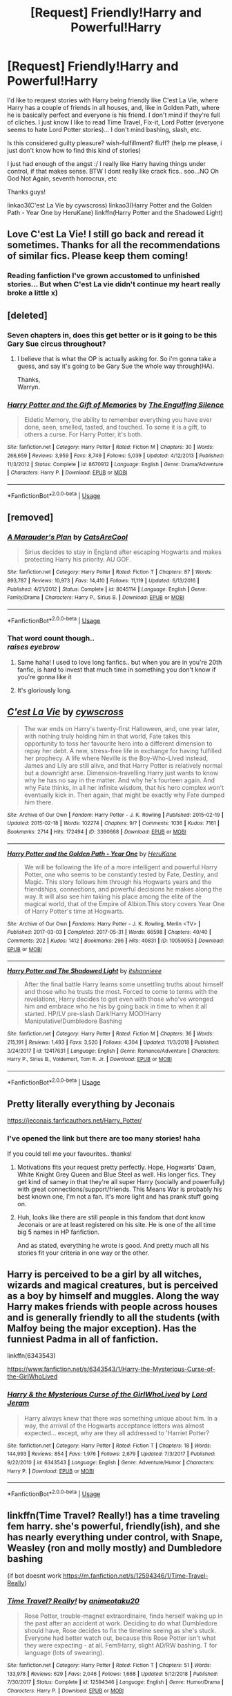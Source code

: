 #+TITLE: [Request] Friendly!Harry and Powerful!Harry

* [Request] Friendly!Harry and Powerful!Harry
:PROPERTIES:
:Author: OlliekZ
:Score: 80
:DateUnix: 1547400250.0
:DateShort: 2019-Jan-13
:FlairText: Request
:END:
I'd like to request stories with Harry being friendly like C'est La Vie, where Harry has a couple of friends in all houses, and, like in Golden Path, where he is basically perfect and everyone is his friend. I don't mind if they're full of cliches. I just know I like to read Time Travel, Fix-it, Lord Potter (everyone seems to hate Lord Potter stories)... I don't mind bashing, slash, etc.

Is this considered guilty pleasure? wish-fulfillment? fluff? (help me please, i just don't know how to find this kind of stories)

I just had enough of the angst :/ I really like Harry having things under control, if that makes sense. BTW I dont really like crack fics.. soo...NO Oh God Not Again, seventh horrocrux, etc

Thanks guys!

linkao3(C'est La Vie by cywscross) linkao3(Harry Potter and the Golden Path - Year One by HeruKane) linkffn(Harry Potter and the Shadowed Light)


** Love C'est La Vie! I still go back and reread it sometimes. Thanks for all the recommendations of similar fics. Please keep them coming!
:PROPERTIES:
:Author: hungrymillennial
:Score: 11
:DateUnix: 1547423067.0
:DateShort: 2019-Jan-14
:END:

*** Reading fanfiction I've grown accustomed to unfinished stories... But when C'est La vie didn't continue my heart really broke a little x)
:PROPERTIES:
:Author: OlliekZ
:Score: 5
:DateUnix: 1547467176.0
:DateShort: 2019-Jan-14
:END:


** [deleted]
:PROPERTIES:
:Score: 13
:DateUnix: 1547410525.0
:DateShort: 2019-Jan-13
:END:

*** Seven chapters in, does this get better or is it going to be this Gary Sue circus throughout?
:PROPERTIES:
:Author: Senip
:Score: 3
:DateUnix: 1547477113.0
:DateShort: 2019-Jan-14
:END:

**** I believe that is what the OP is actually asking for. So i'm gonna take a guess, and say it's going to be Gary Sue the whole way through(HA).

Thanks,\\
Warryn.
:PROPERTIES:
:Author: Wassa110
:Score: 2
:DateUnix: 1547519246.0
:DateShort: 2019-Jan-15
:END:


*** [[https://www.fanfiction.net/s/8670912/1/][*/Harry Potter and the Gift of Memories/*]] by [[https://www.fanfiction.net/u/1794030/The-Engulfing-Silence][/The Engulfing Silence/]]

#+begin_quote
  Eidetic Memory, the ability to remember everything you have ever done, seen, smelled, tasted, and touched. To some it is a gift, to others a curse. For Harry Potter, it's both.
#+end_quote

^{/Site/:} ^{fanfiction.net} ^{*|*} ^{/Category/:} ^{Harry} ^{Potter} ^{*|*} ^{/Rated/:} ^{Fiction} ^{M} ^{*|*} ^{/Chapters/:} ^{30} ^{*|*} ^{/Words/:} ^{266,659} ^{*|*} ^{/Reviews/:} ^{3,959} ^{*|*} ^{/Favs/:} ^{8,749} ^{*|*} ^{/Follows/:} ^{5,039} ^{*|*} ^{/Updated/:} ^{4/12/2013} ^{*|*} ^{/Published/:} ^{11/3/2012} ^{*|*} ^{/Status/:} ^{Complete} ^{*|*} ^{/id/:} ^{8670912} ^{*|*} ^{/Language/:} ^{English} ^{*|*} ^{/Genre/:} ^{Drama/Adventure} ^{*|*} ^{/Characters/:} ^{Harry} ^{P.} ^{*|*} ^{/Download/:} ^{[[http://www.ff2ebook.com/old/ffn-bot/index.php?id=8670912&source=ff&filetype=epub][EPUB]]} ^{or} ^{[[http://www.ff2ebook.com/old/ffn-bot/index.php?id=8670912&source=ff&filetype=mobi][MOBI]]}

--------------

*FanfictionBot*^{2.0.0-beta} | [[https://github.com/tusing/reddit-ffn-bot/wiki/Usage][Usage]]
:PROPERTIES:
:Author: FanfictionBot
:Score: 2
:DateUnix: 1547410545.0
:DateShort: 2019-Jan-13
:END:


** [removed]
:PROPERTIES:
:Score: 6
:DateUnix: 1547429011.0
:DateShort: 2019-Jan-14
:END:

*** [[https://www.fanfiction.net/s/8045114/1/][*/A Marauder's Plan/*]] by [[https://www.fanfiction.net/u/3926884/CatsAreCool][/CatsAreCool/]]

#+begin_quote
  Sirius decides to stay in England after escaping Hogwarts and makes protecting Harry his priority. AU GOF.
#+end_quote

^{/Site/:} ^{fanfiction.net} ^{*|*} ^{/Category/:} ^{Harry} ^{Potter} ^{*|*} ^{/Rated/:} ^{Fiction} ^{T} ^{*|*} ^{/Chapters/:} ^{87} ^{*|*} ^{/Words/:} ^{893,787} ^{*|*} ^{/Reviews/:} ^{10,973} ^{*|*} ^{/Favs/:} ^{14,410} ^{*|*} ^{/Follows/:} ^{11,119} ^{*|*} ^{/Updated/:} ^{6/13/2016} ^{*|*} ^{/Published/:} ^{4/21/2012} ^{*|*} ^{/Status/:} ^{Complete} ^{*|*} ^{/id/:} ^{8045114} ^{*|*} ^{/Language/:} ^{English} ^{*|*} ^{/Genre/:} ^{Family/Drama} ^{*|*} ^{/Characters/:} ^{Harry} ^{P.,} ^{Sirius} ^{B.} ^{*|*} ^{/Download/:} ^{[[http://www.ff2ebook.com/old/ffn-bot/index.php?id=8045114&source=ff&filetype=epub][EPUB]]} ^{or} ^{[[http://www.ff2ebook.com/old/ffn-bot/index.php?id=8045114&source=ff&filetype=mobi][MOBI]]}

--------------

*FanfictionBot*^{2.0.0-beta} | [[https://github.com/tusing/reddit-ffn-bot/wiki/Usage][Usage]]
:PROPERTIES:
:Author: FanfictionBot
:Score: 4
:DateUnix: 1547429022.0
:DateShort: 2019-Jan-14
:END:


*** That word count though..\\
/raises eyebrow/
:PROPERTIES:
:Author: LittleDinghy
:Score: 4
:DateUnix: 1547438425.0
:DateShort: 2019-Jan-14
:END:

**** Same haha! I used to love long fanfics.. but when you are in you're 20th fanfic, is hard to invest that much time in something you don't know if you're gonna like it
:PROPERTIES:
:Author: OlliekZ
:Score: 1
:DateUnix: 1547466737.0
:DateShort: 2019-Jan-14
:END:


**** It's gloriously long.
:PROPERTIES:
:Author: Electric999999
:Score: 1
:DateUnix: 1547495917.0
:DateShort: 2019-Jan-14
:END:


** [[https://archiveofourown.org/works/3390668][*/C'est La Vie/*]] by [[https://www.archiveofourown.org/users/cywscross/pseuds/cywscross][/cywscross/]]

#+begin_quote
  The war ends on Harry's twenty-first Halloween, and, one year later, with nothing truly holding him in that world, Fate takes this opportunity to toss her favourite hero into a different dimension to repay her debt. A new, stress-free life in exchange for having fulfilled her prophecy. A life where Neville is the Boy-Who-Lived instead, James and Lily are still alive, and that Harry Potter is relatively normal but a downright arse. Dimension-travelling Harry just wants to know why he has no say in the matter. And why he's fourteen again. And why Fate thinks, in all her infinite wisdom, that his hero complex won't eventually kick in. Then again, that might be exactly why Fate dumped him there.
#+end_quote

^{/Site/:} ^{Archive} ^{of} ^{Our} ^{Own} ^{*|*} ^{/Fandom/:} ^{Harry} ^{Potter} ^{-} ^{J.} ^{K.} ^{Rowling} ^{*|*} ^{/Published/:} ^{2015-02-19} ^{*|*} ^{/Updated/:} ^{2015-02-18} ^{*|*} ^{/Words/:} ^{102274} ^{*|*} ^{/Chapters/:} ^{9/?} ^{*|*} ^{/Comments/:} ^{1036} ^{*|*} ^{/Kudos/:} ^{7161} ^{*|*} ^{/Bookmarks/:} ^{2714} ^{*|*} ^{/Hits/:} ^{172494} ^{*|*} ^{/ID/:} ^{3390668} ^{*|*} ^{/Download/:} ^{[[https://archiveofourown.org/downloads/cy/cywscross/3390668/Cest%20La%20Vie.epub?updated_at=1544388508][EPUB]]} ^{or} ^{[[https://archiveofourown.org/downloads/cy/cywscross/3390668/Cest%20La%20Vie.mobi?updated_at=1544388508][MOBI]]}

--------------

[[https://archiveofourown.org/works/10059953][*/Harry Potter and the Golden Path - Year One/*]] by [[https://www.archiveofourown.org/users/HeruKane/pseuds/HeruKane][/HeruKane/]]

#+begin_quote
  We will be following the life of a more intelligent and powerful Harry Potter, one who seems to be constantly tested by Fate, Destiny, and Magic. This story follows him through his Hogwarts years and the friendships, connections, and powerful decisions he makes along the way. It will also see him taking his place among the elite of the magical world, that of the Empire of Albion.This story covers Year One of Harry Potter's time at Hogwarts.
#+end_quote

^{/Site/:} ^{Archive} ^{of} ^{Our} ^{Own} ^{*|*} ^{/Fandoms/:} ^{Harry} ^{Potter} ^{-} ^{J.} ^{K.} ^{Rowling,} ^{Merlin} ^{<TV>} ^{*|*} ^{/Published/:} ^{2017-03-03} ^{*|*} ^{/Completed/:} ^{2017-05-31} ^{*|*} ^{/Words/:} ^{66598} ^{*|*} ^{/Chapters/:} ^{40/40} ^{*|*} ^{/Comments/:} ^{202} ^{*|*} ^{/Kudos/:} ^{1412} ^{*|*} ^{/Bookmarks/:} ^{296} ^{*|*} ^{/Hits/:} ^{40831} ^{*|*} ^{/ID/:} ^{10059953} ^{*|*} ^{/Download/:} ^{[[https://archiveofourown.org/downloads/He/HeruKane/10059953/Harry%20Potter%20and%20the%20Golden.epub?updated_at=1529379741][EPUB]]} ^{or} ^{[[https://archiveofourown.org/downloads/He/HeruKane/10059953/Harry%20Potter%20and%20the%20Golden.mobi?updated_at=1529379741][MOBI]]}

--------------

[[https://www.fanfiction.net/s/12417631/1/][*/Harry Potter and The Shadowed Light/*]] by [[https://www.fanfiction.net/u/7253772/itshannieee][/itshannieee/]]

#+begin_quote
  After the final battle Harry learns some unsettling truths about himself and those who he trusts the most. Forced to come to terms with the revelations, Harry decides to get even with those who've wronged him and embrace who he his by going back in time to when it all started. HP/LV pre-slash Dark!Harry MOD!Harry Manipulative!Dumbledore Bashing
#+end_quote

^{/Site/:} ^{fanfiction.net} ^{*|*} ^{/Category/:} ^{Harry} ^{Potter} ^{*|*} ^{/Rated/:} ^{Fiction} ^{M} ^{*|*} ^{/Chapters/:} ^{36} ^{*|*} ^{/Words/:} ^{215,191} ^{*|*} ^{/Reviews/:} ^{1,493} ^{*|*} ^{/Favs/:} ^{3,520} ^{*|*} ^{/Follows/:} ^{4,304} ^{*|*} ^{/Updated/:} ^{11/3/2018} ^{*|*} ^{/Published/:} ^{3/24/2017} ^{*|*} ^{/id/:} ^{12417631} ^{*|*} ^{/Language/:} ^{English} ^{*|*} ^{/Genre/:} ^{Romance/Adventure} ^{*|*} ^{/Characters/:} ^{Harry} ^{P.,} ^{Sirius} ^{B.,} ^{Voldemort,} ^{Tom} ^{R.} ^{Jr.} ^{*|*} ^{/Download/:} ^{[[http://www.ff2ebook.com/old/ffn-bot/index.php?id=12417631&source=ff&filetype=epub][EPUB]]} ^{or} ^{[[http://www.ff2ebook.com/old/ffn-bot/index.php?id=12417631&source=ff&filetype=mobi][MOBI]]}

--------------

*FanfictionBot*^{2.0.0-beta} | [[https://github.com/tusing/reddit-ffn-bot/wiki/Usage][Usage]]
:PROPERTIES:
:Author: FanfictionBot
:Score: 3
:DateUnix: 1547400284.0
:DateShort: 2019-Jan-13
:END:


** Pretty literally everything by Jeconais

[[https://jeconais.fanficauthors.net/Harry_Potter/]]
:PROPERTIES:
:Author: midevildle
:Score: 3
:DateUnix: 1547430169.0
:DateShort: 2019-Jan-14
:END:

*** I've opened the link but there are too many stories! haha

If you could tell me your favourites.. thanks!
:PROPERTIES:
:Author: OlliekZ
:Score: 1
:DateUnix: 1547468082.0
:DateShort: 2019-Jan-14
:END:

**** Motivations fits your request pretty perfectly. Hope, Hogwarts' Dawn, White Knight Grey Queen and Blue Steel as well. His longer fics. They get kind of samey in that they're all super Harry (socially and powerfully) with great connections/support/friends. This Means War is probably his best known one, I'm not a fan. It's more light and has prank stuff going on.
:PROPERTIES:
:Author: midevildle
:Score: 3
:DateUnix: 1547471773.0
:DateShort: 2019-Jan-14
:END:


**** Huh, looks like there are still people in this fandom that dont know Jeconais or are at least registered on his site. He is one of the all time big 5 names in HP fanfiction.

And as stated, everything he wrote is good. And pretty much all his stories fit your criteria in one way or the other.
:PROPERTIES:
:Author: TheBlindLeader
:Score: 1
:DateUnix: 1549112646.0
:DateShort: 2019-Feb-02
:END:


** Harry is perceived to be a girl by all witches, wizards and magical creatures, but is perceived as a boy by himself and muggles. Along the way Harry makes friends with people across houses and is generally friendly to all the students (with Malfoy being the major exception). Has the funniest Padma in all of fanfiction.

linkffn(6343543)

[[https://www.fanfiction.net/s/6343543/1/Harry-the-Mysterious-Curse-of-the-GirlWhoLived]]
:PROPERTIES:
:Author: Efficient_Assistant
:Score: 3
:DateUnix: 1547465664.0
:DateShort: 2019-Jan-14
:END:

*** [[https://www.fanfiction.net/s/6343543/1/][*/Harry & the Mysterious Curse of the GirlWhoLived/*]] by [[https://www.fanfiction.net/u/13839/Lord-Jeram][/Lord Jeram/]]

#+begin_quote
  Harry always knew that there was something unique about him. In a way, the arrival of the Hogwarts acceptance letters was almost expected... except, why are they all addressed to 'Harriet Potter?
#+end_quote

^{/Site/:} ^{fanfiction.net} ^{*|*} ^{/Category/:} ^{Harry} ^{Potter} ^{*|*} ^{/Rated/:} ^{Fiction} ^{T} ^{*|*} ^{/Chapters/:} ^{18} ^{*|*} ^{/Words/:} ^{144,993} ^{*|*} ^{/Reviews/:} ^{854} ^{*|*} ^{/Favs/:} ^{1,976} ^{*|*} ^{/Follows/:} ^{2,679} ^{*|*} ^{/Updated/:} ^{7/3/2017} ^{*|*} ^{/Published/:} ^{9/22/2010} ^{*|*} ^{/id/:} ^{6343543} ^{*|*} ^{/Language/:} ^{English} ^{*|*} ^{/Genre/:} ^{Adventure/Humor} ^{*|*} ^{/Characters/:} ^{Harry} ^{P.} ^{*|*} ^{/Download/:} ^{[[http://www.ff2ebook.com/old/ffn-bot/index.php?id=6343543&source=ff&filetype=epub][EPUB]]} ^{or} ^{[[http://www.ff2ebook.com/old/ffn-bot/index.php?id=6343543&source=ff&filetype=mobi][MOBI]]}

--------------

*FanfictionBot*^{2.0.0-beta} | [[https://github.com/tusing/reddit-ffn-bot/wiki/Usage][Usage]]
:PROPERTIES:
:Author: FanfictionBot
:Score: 1
:DateUnix: 1547465674.0
:DateShort: 2019-Jan-14
:END:


** linkffn(Time Travel? Really!) has a time traveling fem harry. she's powerful, friendly(ish), and she has nearly everything under control, with Snape, Weasley (ron and molly mostly) and Dumbledore bashing

(if bot doesnt work [[https://m.fanfiction.net/s/12594346/1/Time-Travel-Really]])
:PROPERTIES:
:Author: Jirazy
:Score: 2
:DateUnix: 1547458921.0
:DateShort: 2019-Jan-14
:END:

*** [[https://www.fanfiction.net/s/12594346/1/][*/Time Travel? Really!/*]] by [[https://www.fanfiction.net/u/5482960/animeotaku20][/animeotaku20/]]

#+begin_quote
  Rose Potter, trouble-magnet extraordinaire, finds herself waking up in the past after an accident at work. Deciding to do what Dumbledore should have, Rose decides to fix the timeline seeing as she's stuck. Everyone had better watch out, because this Rose Potter isn't what they were expecting - at all. Fem!Harry, slight AD/RW bashing. T for language (lots of swearing).
#+end_quote

^{/Site/:} ^{fanfiction.net} ^{*|*} ^{/Category/:} ^{Harry} ^{Potter} ^{*|*} ^{/Rated/:} ^{Fiction} ^{T} ^{*|*} ^{/Chapters/:} ^{51} ^{*|*} ^{/Words/:} ^{133,978} ^{*|*} ^{/Reviews/:} ^{629} ^{*|*} ^{/Favs/:} ^{2,046} ^{*|*} ^{/Follows/:} ^{1,668} ^{*|*} ^{/Updated/:} ^{5/12/2018} ^{*|*} ^{/Published/:} ^{7/30/2017} ^{*|*} ^{/Status/:} ^{Complete} ^{*|*} ^{/id/:} ^{12594346} ^{*|*} ^{/Language/:} ^{English} ^{*|*} ^{/Genre/:} ^{Humor/Drama} ^{*|*} ^{/Characters/:} ^{Harry} ^{P.} ^{*|*} ^{/Download/:} ^{[[http://www.ff2ebook.com/old/ffn-bot/index.php?id=12594346&source=ff&filetype=epub][EPUB]]} ^{or} ^{[[http://www.ff2ebook.com/old/ffn-bot/index.php?id=12594346&source=ff&filetype=mobi][MOBI]]}

--------------

*FanfictionBot*^{2.0.0-beta} | [[https://github.com/tusing/reddit-ffn-bot/wiki/Usage][Usage]]
:PROPERTIES:
:Author: FanfictionBot
:Score: 1
:DateUnix: 1547458936.0
:DateShort: 2019-Jan-14
:END:


** [removed]
:PROPERTIES:
:Score: 1
:DateUnix: 1547428921.0
:DateShort: 2019-Jan-14
:END:

*** [[https://www.fanfiction.net/s/8045114/1/][*/A Marauder's Plan/*]] by [[https://www.fanfiction.net/u/3926884/CatsAreCool][/CatsAreCool/]]

#+begin_quote
  Sirius decides to stay in England after escaping Hogwarts and makes protecting Harry his priority. AU GOF.
#+end_quote

^{/Site/:} ^{fanfiction.net} ^{*|*} ^{/Category/:} ^{Harry} ^{Potter} ^{*|*} ^{/Rated/:} ^{Fiction} ^{T} ^{*|*} ^{/Chapters/:} ^{87} ^{*|*} ^{/Words/:} ^{893,787} ^{*|*} ^{/Reviews/:} ^{10,973} ^{*|*} ^{/Favs/:} ^{14,410} ^{*|*} ^{/Follows/:} ^{11,119} ^{*|*} ^{/Updated/:} ^{6/13/2016} ^{*|*} ^{/Published/:} ^{4/21/2012} ^{*|*} ^{/Status/:} ^{Complete} ^{*|*} ^{/id/:} ^{8045114} ^{*|*} ^{/Language/:} ^{English} ^{*|*} ^{/Genre/:} ^{Family/Drama} ^{*|*} ^{/Characters/:} ^{Harry} ^{P.,} ^{Sirius} ^{B.} ^{*|*} ^{/Download/:} ^{[[http://www.ff2ebook.com/old/ffn-bot/index.php?id=8045114&source=ff&filetype=epub][EPUB]]} ^{or} ^{[[http://www.ff2ebook.com/old/ffn-bot/index.php?id=8045114&source=ff&filetype=mobi][MOBI]]}

--------------

*FanfictionBot*^{2.0.0-beta} | [[https://github.com/tusing/reddit-ffn-bot/wiki/Usage][Usage]]
:PROPERTIES:
:Author: FanfictionBot
:Score: 1
:DateUnix: 1547428936.0
:DateShort: 2019-Jan-14
:END:


** RemindMe! One month
:PROPERTIES:
:Author: Ninodonlord
:Score: 1
:DateUnix: 1547467249.0
:DateShort: 2019-Jan-14
:END:

*** I will be messaging you on [[http://www.wolframalpha.com/input/?i=2019-02-14%2012:01:02%20UTC%20To%20Local%20Time][*2019-02-14 12:01:02 UTC*]] to remind you of [[https://www.reddit.com/r/HPfanfiction/comments/aflfwk/request_friendlyharry_and_powerfulharry/][*this link.*]]

[[http://np.reddit.com/message/compose/?to=RemindMeBot&subject=Reminder&message=%5Bhttps://www.reddit.com/r/HPfanfiction/comments/aflfwk/request_friendlyharry_and_powerfulharry/%5D%0A%0ARemindMe!%20%20One%20month][*CLICK THIS LINK*]] to send a PM to also be reminded and to reduce spam.

^{Parent commenter can} [[http://np.reddit.com/message/compose/?to=RemindMeBot&subject=Delete%20Comment&message=Delete!%20ee1j8rn][^{delete this message to hide from others.}]]

--------------

[[http://np.reddit.com/r/RemindMeBot/comments/24duzp/remindmebot_info/][^{FAQs}]]

[[http://np.reddit.com/message/compose/?to=RemindMeBot&subject=Reminder&message=%5BLINK%20INSIDE%20SQUARE%20BRACKETS%20else%20default%20to%20FAQs%5D%0A%0ANOTE:%20Don't%20forget%20to%20add%20the%20time%20options%20after%20the%20command.%0A%0ARemindMe!][^{Custom}]]
[[http://np.reddit.com/message/compose/?to=RemindMeBot&subject=List%20Of%20Reminders&message=MyReminders!][^{Your Reminders}]]
[[http://np.reddit.com/message/compose/?to=RemindMeBotWrangler&subject=Feedback][^{Feedback}]]
[[https://github.com/SIlver--/remindmebot-reddit][^{Code}]]
[[https://np.reddit.com/r/RemindMeBot/comments/4kldad/remindmebot_extensions/][^{Browser Extensions}]]
:PROPERTIES:
:Author: RemindMeBot
:Score: 1
:DateUnix: 1547467264.0
:DateShort: 2019-Jan-14
:END:
